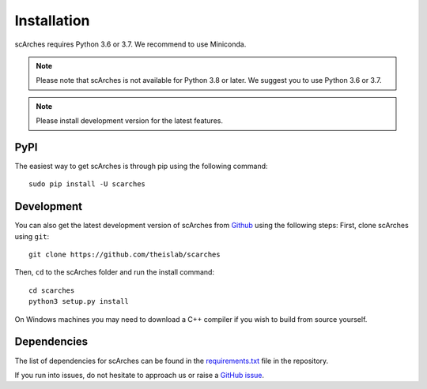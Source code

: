Installation
============
scArches requires Python 3.6 or 3.7. We recommend to use Miniconda.

.. note::

   Please note that scArches is not available for Python 3.8 or later.
   We suggest you to use Python 3.6 or 3.7.


.. note::

   Please install development version for the latest features.

PyPI
--------


The easiest way to get scArches is through pip using the following command::

    sudo pip install -U scarches

Development
---------------

You can also get the latest development version of scArches from `Github <https://github.com/theislab/scarches/>`_ using the following steps:
First, clone scArches using ``git``::

    git clone https://github.com/theislab/scarches


Then, ``cd`` to the scArches folder and run the install command::

    cd scarches
    python3 setup.py install

On Windows machines you may need to download a C++ compiler if you wish to build from source yourself. 

Dependencies
------------

The list of dependencies for scArches can be found in the `requirements.txt <https://github.com/theislab/scarches/blob/master/requirements.txt>`_ file in the repository.

If you run into issues, do not hesitate to approach us or raise a `GitHub issue <https://github.com/theislab/scarches/issues/new/choose>`_.


